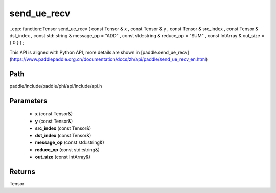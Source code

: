 .. _en_api_paddle_experimental_send_ue_recv:

send_ue_recv
-------------------------------

..cpp: function::Tensor send_ue_recv ( const Tensor & x , const Tensor & y , const Tensor & src_index , const Tensor & dst_index , const std::string & message_op = "ADD" , const std::string & reduce_op = "SUM" , const IntArray & out_size = { 0 } ) ;


This API is aligned with Python API, more details are shown in [paddle.send_ue_recv](https://www.paddlepaddle.org.cn/documentation/docs/zh/api/paddle/send_ue_recv_en.html)

Path
:::::::::::::::::::::
paddle/include/paddle/phi/api/include/api.h

Parameters
:::::::::::::::::::::
	- **x** (const Tensor&)
	- **y** (const Tensor&)
	- **src_index** (const Tensor&)
	- **dst_index** (const Tensor&)
	- **message_op** (const std::string&)
	- **reduce_op** (const std::string&)
	- **out_size** (const IntArray&)

Returns
:::::::::::::::::::::
Tensor
